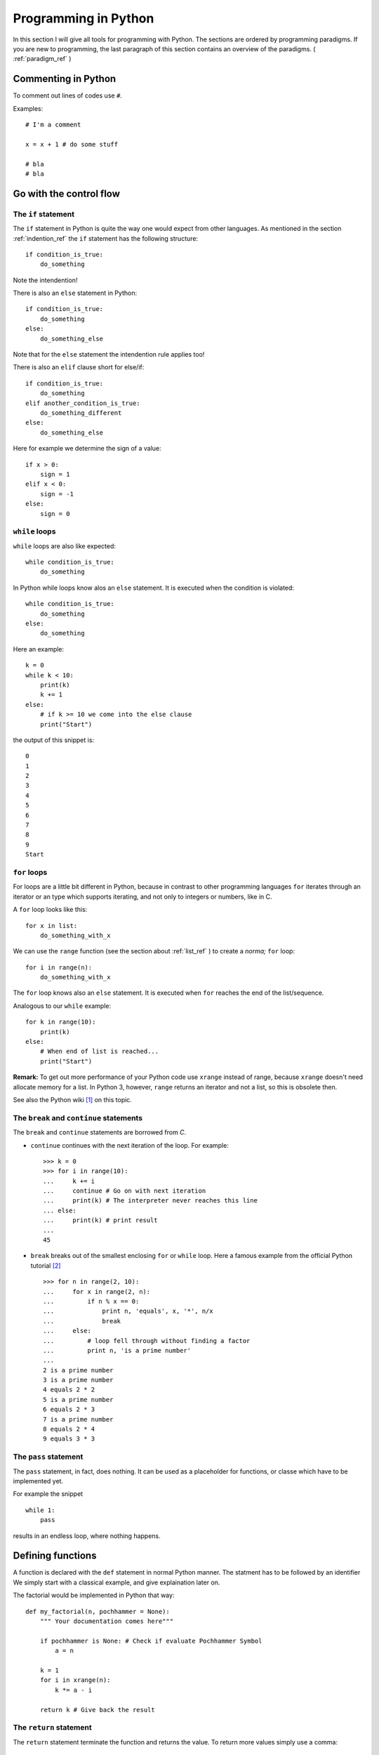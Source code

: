 Programming in Python
===========================================

In this section I will give all tools for programming with
Python. The sections are ordered by programming paradigms.
If you are new to programming, the last paragraph of this section 
contains an overview of the paradigms. ( :ref:`paradigm_ref` )

Commenting in Python
-------------------------------------------

To comment out lines of codes use ``#``.

Examples::

  # I'm a comment
  
  x = x + 1 # do some stuff
  
  # bla
  # bla

.. _control_flow_ref:

Go with the control flow
-------------------------------------------

The ``if`` statement
"""""""""""""""""""""""""""""""""""""""""""

The ``if`` statement in Python is quite the way one would
expect from other languages.
As mentioned in the section :ref:`indention_ref` the ``if`` statement
has the following structure::

  if condition_is_true:
      do_something

Note the intendention!

There is also an ``else`` statement in Python::

  if condition_is_true:
      do_something
  else:
      do_something_else

Note that for the ``else`` statement the intendention rule applies
too!

There is also an ``elif`` clause short for else/if::

    if condition_is_true:
        do_something
    elif another_condition_is_true:
        do_something_different
    else:
        do_something_else

Here for example we determine the sign of a value::

  if x > 0:
      sign = 1
  elif x < 0:
      sign = -1
  else:
      sign = 0

``while`` loops
"""""""""""""""""""""""""""""""""""""""""""""

``while`` loops are also like expected::

  while condition_is_true:
      do_something

In Python while loops know alos an ``else`` statement.
It is executed when the condition is violated::

  while condition_is_true:
      do_something
  else:
      do_something

Here an example::

  k = 0
  while k < 10:
      print(k)
      k += 1
  else:
      # if k >= 10 we come into the else clause
      print("Start")

the output of this snippet is::

  0
  1
  2
  3
  4
  5
  6
  7
  8
  9
  Start

``for`` loops
"""""""""""""""""""""""""""""""""""""""""""""""""

For loops are a little bit different in Python,
because in contrast to other programming languages
``for`` iterates through an iterator or an type which supports
iterating, and not only to integers
or numbers, like in C.

A ``for`` loop looks like this::

  for x in list:
      do_something_with_x

We can use the ``range`` function (see the section about
:ref:`list_ref` ) to create a *norma;* ``for`` loop::

  for i in range(n):
      do_something_with_x

The ``for`` loop knows also an ``else`` statement. It is executed when
``for`` reaches the end of the list/sequence. 

Analogous to our ``while`` example::

  for k in range(10):
      print(k)
  else: 
      # When end of list is reached...
      print("Start")

**Remark:** To get out more performance of your Python code use
``xrange`` instead of range, because ``xrange`` doesn't need allocate
memory for a list. In Python 3, however, ``range`` returns an iterator
and not a list, so this is obsolete then.

See also the Python wiki [#]_ on this topic.

The ``break`` and ``continue`` statements
""""""""""""""""""""""""""""""""""""""""""""

The ``break`` and ``continue`` statements are borrowed from *C*.

* ``continue`` continues with the next iteration of the loop.
  For example::

    >>> k = 0
    >>> for i in range(10):
    ...     k += i
    ...     continue # Go on with next iteration
    ...     print(k) # The interpreter never reaches this line
    ... else:
    ...     print(k) # print result
    ... 
    45

* ``break`` breaks out of the smallest enclosing ``for`` or ``while``
  loop.
  Here a famous example from the official Python tutorial [#]_ ::

    >>> for n in range(2, 10):
    ...     for x in range(2, n):
    ...         if n % x == 0:
    ...             print n, 'equals', x, '*', n/x
    ...             break
    ...     else:
    ...         # loop fell through without finding a factor
    ...         print n, 'is a prime number'
    ...
    2 is a prime number
    3 is a prime number
    4 equals 2 * 2
    5 is a prime number
    6 equals 2 * 3
    7 is a prime number
    8 equals 2 * 4
    9 equals 3 * 3


The ``pass`` statement
"""""""""""""""""""""""""""""""""""""""""""

The ``pass`` statement, in fact, does nothing.
It can be used as a placeholder for functions,
or classe which have to be implemented yet.

For example the snippet
::

  while 1:
      pass

results in an endless loop, where nothing happens.  

Defining functions
--------------------------------------------------

A function is declared with the ``def`` statement in normal Python
manner.
The statment has to be followed by an identifier
We simply start with a classical example, and give explaination later on.

The factorial would be implemented in Python that way::

  def my_factorial(n, pochhammer = None):
      """ Your documentation comes here"""
      
      if pochhammer is None: # Check if evaluate Pochhammer Symbol
          a = n

      k = 1
      for i in xrange(n):
          k *= a - i

      return k # Give back the result

The ``return`` statement
""""""""""""""""""""""""""""""""""""""""

The ``return`` statement terminate the function and returns the value.
To return more values simply use a comma::

  def f(x,y):
    return 2*x, 3*y

Python return them as a tuple::

  >>> a = f(2,3)
  >>> a
  (4, 9)

If you dont want to store them in a
tuple simple use more identifiers seperated by a comma::

  >>> b,c  = f(2,3)
  >>> b
  4
  >>> c
  9

``return`` without an expression returns ``None``

Variables (inside functions)
"""""""""""""""""""""""""""""""""""""""""""""""""""""""""
Variables within a function are all local, except they are 
defined outside of the code block::

  >>> x = 1      # declared outside of the function
  >>> def f():
  ...     a = 2    # declared inside of the function
  ...     print(x) # can be called within the function
  ... 
  >>> f()
  1
  >>> a # not defined outside of the function
  Traceback (most recent call last):
    File "<stdin>", line 1, in <module>
  NameError: name 'a' is not defined
   But you can't assign values
  to a global variable within a function


But you can't assign a global varaible a new value within a function::

  >>> x = 1
  >>> def f():
  ...     x = 2
  ...     print(x)
  ... 
  >>> f()
  2
  >>> x
  1

except you use the ``global`` statement::

  >>> global Bad    # Declare identifier as global
  >>> Bad = 1       
  >>> def f():
  ...     global Bad  # Tell the function Bad is global 
  ...     Bad = 2
  ...     print(Bad)
  ... 
  >>> Bad
  1
  >>> f()
  2
  >>> Bad
  2

but I would avoid this as much as possible...


Default values and keyword arguments
"""""""""""""""""""""""""""""""""""""""""""""""""""""""""

Python allows to define functions with default values::

  >>> def answering(name, mission, answer="I don't know"):
  ...     print("What iss your name?")
  ...     print(name)
  ...     print("What iss your mission?")
  ...     print(mission)
  ...     if answer == "I don't know":
  ...         print(answer + " Ahhhhhhhhhh!")
  ...     else:
  ...         print(answer)
  ...         print("You may pass")
  ... 
  >>> answering("Gallahad", "The search for the holy grail")
  What's your name?
  Gallahad
  What's your mission?
  The search for the holy grail
  I dont know Ahhhhhhhhhh!
  >>> answering("Lancelot", "The search for the holy grail", "Blue")
  What's your name?
  Lancelot
  What's your mission?
  The search for the holy grail
  Blue
  You may pass

You can also call them with keyword arguments::

  >>> answering("Lancelot", "The search for the holy grail", answer = "Blue")
  What's your name?
  Lancelot
  What's your mission?
  The search for the holy grail
  Blue
  You may pass

This can be quite useful. For example you want to define a function,
with several options::

  def f(x,y, offset_x = 0, offset_y = 0):
      return 2*x + 2*y + offset_x - offset_y

Now we can call the offset_y variable directly, without setting a
value for offset_x::

   >>> f(0,0,1)
   1
   >>> f(0,0,offset_y = 1)
   -1  

**Important**: A non keyword argument cannot follow a keyword argument::

  >>> f(offset_x = 1,0)
    File "<stdin>", line 1
  SyntaxError: non-keyword arg after keyword arg

This also applies for the definition of the function::

  >>> def g(y = 1,x):
  ...     return x + y
  ... 
    File "<stdin>", line 1
  SyntaxError: non-default argument follows default argument

Calls with lists and dictionaries
"""""""""""""""""""""""""""""""""""""""""""""""""""""""""

A function be called with arbitrary many arguments using the
``*`` symbol::

  >>> def sum_up(offset = 0, *summands):
  ...     k = offset
  ...     for x in summands:
  ...         k += x
  ...     return k
  ... 
  >>> sum_up(1)
  1
  >>> sum_up(1,2)
  3
  >>> sum_up(1,2,3)
  6
  >>> sum_up(1,2,3,4)
  10

What happens here? Python wraps all additional arguments into a tuple,
which is identified with the keywords after the ``*``. Very often
as convention ``*args`` is used.

One also can use different types of keywords, and surpass them as
dictionary. Here again an example from the Python documentation::

   def cheeseshop(kind, *arguments, **keywords):
       print "-- Do you have any", kind, "?"
       print "-- I'm sorry, we're all out of", kind
       for arg in arguments:
           print arg
       print "-" * 40
       keys = sorted(keywords.keys())
       for kw in keys:
           print kw, ":", keywords[kw]

It could be called like this::

   cheeseshop("Limburger", "It's very runny, sir.",
              "It's really very, VERY runny, sir.",
              shopkeeper='Michael Palin',
              client="John Cleese",
              sketch="Cheese Shop Sketch")

and of course it would print::

   -- Do you have any Limburger ?
   -- I'm sorry, we're all out of Limburger
   It's very runny, sir.
   It's really very, VERY runny, sir.
   ----------------------------------------
   client : John Cleese
   shopkeeper : Michael Palin
   sketch : Cheese Shop Sketch

Be aware that ``**name`` has to come after ``*name`` (if there is one).

**Remark** The ``*`` operator can be used to unpack contents of a list
and give them to a function as well::

  >>> def f(x,y):
  ...     return x+y
  ... 
  >>> liste = [1,2]
  >>> f(*liste)
  3

Docstrings
"""""""""""""""""""""""""""""""""""""""""""""""""""""""""

Docstrings are optional, and come right after the definition of the
function. A docstring is simply a string. Here is an example::

  >>> def doubling(x):
  ...   """I'm doubling stuff!
  ...      Yes it's true!"""
  ...   return 2*x
  ...  
  >>> print doubling.__doc__
  I'm doubling stuff!
       Yes it's true!

There are many powerful tools like Sphinx, where you can use your
docstrings for creating documentation of your code, or tools for
automatic testing, which read take the docstring as input.

.. _paradigm_ref:


Other ways to define functions
""""""""""""""""""""""""""""""""""""""""""""""""""""""""""

There are also some other ways to define functions in Python.
One would to be write them in one line, and seperate the different
operations with a semicolon::

  >>> def f(x): y = 2*x; return y
  ... 
  >>> f(2)
  4

Another way is the :math:`\lambda` statement::

  f = lambda x: 2*x

One key difference is, that :math:`lambda` has no return statement,
and it can contain only one expression.

In fact lambda returns a function, and is only syntactic sugar,
but it often is very handy.

But lambda can take more than one variable::

  lambda x,y: x + y

**Note:** In older versions of Python 2 lambda can unpack tuples::

  lambda (x,y): x + y

is valid in older versions of Python 2, but not in Python 2.6!
In Python 2.6 or above one has to write
::
  
  lambda xy_tuple: xy_tuple[0] + xy_tuple[1]

or

::

  lambda x,y: x + y

instead. 

The :math:`\lambda` statement is confusing many people.
Guido Van Rossum himself wanted to remove the :math:`\lambda`
statement from Python 3, but didn't succeed to find a good replacement
[#]_ . As one of it's biggest fans I can only say: Hooray for
:math:`\lambda` !

The reason for the strange naming is that in the early times of
Python, many *Lisp* programmers wanted some functional features 
from *Lisp*, and one of the was :math:`\lambda` .
But it's true origin comes from the :math:`\lambda` calculus [#]_ .

I prefer lambda for some reasons, especially that I can use it inline.
But I wouldn't recommend to use :math:`\lambda` every time, sometimes the
use of the lambda statement is not good readable.

One may argue that using :math:`\lambda` too often creates unreadable code. 
But on the other hand, it has the benefit, that the actual action is
written right there where it is excecuted, and that can be used to
avoid unnecessary comments, especially if you defined the action
several lines before.

In my work I often have to deal with several mathematical operations.
And yes, I prefer it to write::

  lambda x,y,z: x**2*y**3 + z**4

over
::
  
  def square_x_mlt_y_to_pwr_3_add_z_to_pwr_4(x,y,z):
      return x**2*y**3 + z**4

Of course one can also use shorter names like ``help_func1``, or
``help_func2`` .. and forget which one does what... but you also can
overwrite it again, and again.... and break something in an other part
of your code.

Just my 2 cents.


.. _functional_programming_ref:

Functional Programming tools in Python (or hooray for :math:`\lambda` )
------------------------------------------------------------------------

In some sense I'm relaively new to functional programming myself,
in somse sense not, since I use it hidden in some mathemtaical 
languages like Mathematica or Matlab.

Functional programming can be a very powerful tool, and I show here
some of the key features for functional programming in Python.
I follow here the programming guide for functional programming in
Python [#]_. For more advanced techniques and more founded
Background on that topic I refer
to the *Python Functional Programming HOWTO* [#]_


The ``map`` function
""""""""""""""""""""""""""""""""""""""""""""""""""""""""""""""""""""""""

The ``map function`` takes any number on iterables and a function, and
apply the function on the iterables. That means::

  map(f, iter1, iter2,...)

returns
::
  
  [f(iter1[0],iter2[0],..), f(iter1[1],iter2[1],...)...]

For example::

  >>> liste = range(3)
  >>> def f(x): return 2*x
  ... 
  >>> map(f,liste)
  [0, 2, 4]
  >>> def g(x,y): return x*y
  ... 
  >>> map(g,liste,liste)
  [0, 1, 4]

This can be very useful for vectorized operations.
Here again the lambda statement comes in handy::

  map(lambda x: 2*x, liste)

returns again
::

  [0, 2, 4]

The ``reduce`` function
""""""""""""""""""""""""""""""""""""""""""""""""""""""""""""""""""""""""

Reuce takes as input a list, a function and as optional value an
initial value. Reduce do now the following: It takes the first
elements of the list, and apply the function to it, than it applies
the function to the result and the next element in the list, and again
and again... and returns an value. If an initial value is given
this is taken as the first value. This menas now in expressions that
::
  
  reduce(f, liste)

is evaluated as

  ..f(f(f(liste[0],liste[1]),liste[2]),liste[3])..

or 

::
   reduce (f,liste,init)

to

::

  ..f(f(f(init,liste[0]).liste[1]),liste[2])..

Let's calculate the factorial :math:`10!` ::

  reduce(lambda x,y: x,y, range(1,10))

or the doubled factorial::

  reduce(lambda x,y: x,y, range(1,10),2)

**Note** In Python 3 reduce was moved to the ``functools`` module.
It can be backimported via::

  from functools import reduce

The ``filter`` function
""""""""""""""""""""""""""""""""""""""""""""""""""""""""""""""""""""""""

An important tool to select elements from a list is the filter
function. ``filter`` takes a function and a list and returns, the list
of elements for which the function returned true::

  def Is_even(x):
    return (x % 2) == 0

  filter(Is_even,range(10))

returns now::

  [0, 2, 4, 6, 8]

.. _generators_ref:

Generators
"""""""""""""""""""""""""""""""""""""""""""""""""""""""""""""""""""""""""

Generators are like functions, but they give back a sequence of data
instead of a single output. They can be used to write iterators.

To create an generator, simply write a function with the ``def``
statement,
but instead of using ``return`` use ``yield``.

For example
::

  def generate_even(N):
      for n in range(N):
          yield 2*n 

gives back an iterator witch contains all even numbers.

If we now create an iterator we can do all things which we know::

  >>> iterator = generate_even(5)
  >>> list(iterator)
  [0, 2, 4, 6, 8]

One key difference between generators and functions is, that
while in a function call, all local variables are created once
and are destroyed after ``return`` was called. The varaibles
in an generator stay. You can call ``return`` within an generator
as well, but without output, and after it is called the generator 
cannot produce further output.

As an example we write a little program which factors an integer
number with help of functional tools::

  from __future__ import print_function
  
  def find_factors(num):
  
    # we take advantage of the fact that (i +1)**2 = i**2 + 2*i +1
    i, sqi = 1, 1
    while sqi <= num+1:
        sqi += 2*i + 1
        i += 1  
        k = 0
        while not num % i:
            num /= i
            k += 1
    yield i,k

  def print_factors(num_fac):
      if num_fac[1] > 1:
          print(str(num_fac[0]) + "**" + str(num_fac[1]),end = " ")
      else:
          print(num_fac[0],end=" ")
  
  def factorise(num):
       
      factor_list = list(find_factors(num))
      def get_power(pair): return pair[1]
      factor_list = filter(get_power, factor_list)
      if factor_list:
         print(num, end=" ")
         map(print_factors, factor_list)
         print("")
      else:
          print("PRIME")


List Comprehensions
""""""""""""""""""""""""""""""""""""""""""""""""""""""""""""""""""""""""

List comprehensions are often a good alternative to ``map``,
``filter`` and ``lambda``. A list comprehension consists of an
expression followed by an ``for`` clause, which are followed by
zero or more ``for`` and/or ``if`` clauses. The whole thing is
surrounded by rectangular brackets.

Examples::

  >>> vector = range(0,10,2)
  >>> [3*x for x in vector]
  [0, 6, 12, 18, 24]
  >>> [2*x for x in vector if x > 3]
  [8, 12, 16]
  >>> vector1 = range(3)
  >>> vector2 = range(0,6,2)
  >>> [x*y for x in vector1 for y in vector2] # Goes through all combinations
  [0, 0, 0, 0, 2, 4, 0, 4, 8]
  >>> [vector1[i]*vector2[i] for i in range(len(vector1))] # mimic map
  [0, 2, 8]
  >>> map(lambda x,y: x*y,vector1,vector2) #equivalent statement
  [0, 2, 8]

List comprehensions can also be applied to much more complex
expressions, and nested functions.


Objects and classes
------------------------------------------------------------------------

Classes are the basis of every OO language, and Python is no exception.

Definition of classes and basic properties
"""""""""""""""""""""""""""""""""""""""""""""

Classes look quite similar to functions::

  class class_name:
      <statement1>
      <statement2>
      .
      .
      .

We use here complex numbers as an example::

  class my_complex:
      """ Complex numbers as example"""
      nr_instances = 0 # This belongs to the whole class

      def __init__(self,re,im):
          """The init method serves as constructor"""
          
          self.re = re
          self.im = im

          my_complex.nr_instances += 1

      def abs(self):
          """Calculates the absolute value"""
          return self.re**2 + self.im**2

What do we have here. First let's look into the ``__init__`` method,
which is the constructor of an object. The first element is the object
itself. Every function (method) of the class takes itself as first
input parameter. The name ``self`` is only a convention, one can use 
every other identifier. **Important**: ``self`` has to be the first
argument in every class method, even when it is not needed!

So what does our constructor here:

* First the object gets it real and imaginary part, simply
  by setting this class member. 
  In Python the object can be created simply by::

    >>> a = my_complex(2,3)
  
  As seen in the constructor we simply added a new class member to
  the object, and in fact, one can always add new class members as 
  he/she wishes::
  
    >>> a.new = 1
    >>> a.new
    1
  
* The last statement simply adds one to the counter, which counts
  the number of instances. We defined it in the beginning of the class
  before the ``__init__`` function. This counter belongs to the whole class,
  that's the reason why we had to call it with
  ``my_complex.nr_instances``.
  And indeed the counter is global for our class::

    >>> a.nr_instances
    1
    >>> b = my_complex(3,4)
    >>> a.nr_instances
    2
    >>> b.nr_instances
    2

  
The next thing we defined is a class method, in this case the
(squared) absolute value. After creating an instance, we can call
it simply like that::

  >>> a.abs()
  13 
    
Huh what happened to the ``self``? The answer is Python takes the self
argument as default, so you don't have to type it anymore.

Deriving classes from other classes and overloading of methods
"""""""""""""""""""""""""""""""""""""""""""""""""""""""""""""""""""

This is rather easy in Python. To tell the interpreter from which
class he should derive the new class, simple put it into round
brackets. To to overload a certain function simply add it again.

Let's go back to our complex number example. It annoys us, that
the absolute value is squared, but we don't want a new constructor.
So we simply derive The old complex class, and overload the absolute
value::

  class my_new_complex(my_complex):

      def abs(self):
          """Calculates the absolute value"""
          return (self.re**2 + self.im**2)**0.5

What does Python internally? After it checked
which functions are already defined in the new class
it adds all members from the old.
With that logic one also can inherit from multiple base classes.
After checking what's in the new class, it looks what is in the first
class given, then in the second, and so on. 
Consider the for example in the class
::

  new_class(base1,base2,base3)
      pass

the priority order for looking up new methods is new_class-> base1 ->
base2 -> base3 and not new_class -> base3 -> base2 -> base1.

Operator overloading
""""""""""""""""""""""""""""""""""""""""""""

In my opinion one of the most powerful features in OO languages, and
the reason why I think Java isn't worth to look at it.

Especially in mathematics one wants to define new algebras or objects
with algebraic operations, to make programs more readable and 
algorithms reusable.

In order to overload operators in Python classes one has only to
add the right methods. Now let's add +, * operations to our complex number
class::

  class my_nice_complex(my_new_complex):

      def __add__(self,other):
          return my_nice_complex(self.re + other.re,self.im + other.im)

      def __mul__(self,other):
          return my_nice_complex(self.re*other.re - self.im*other.im,
                                 self.re*other.im + self.im*other.re) 


The ``__add__`` and ``__mul__`` functions return new objects of
the complex class. The good thing is we can use the normal ``+``
and ``*`` operators::

  >>> a = my_nice_complex(3,4)
  >>> b = my_nice_complex(5,7)
  >>> c = a + b 
  >>> c.re
  8
  >>> c.im
  11 

One can also add additional features like a string representation,
that ``print`` is able to return. Lets add a ``__repr__`` method to
the class::

  class my_nice_complex(my_new_complex):

      def __add__(self,other):
          return my_nice_complex(self.re + other.re,self.im + other.im)
    
      def __mul__(self,other):
          return my_nice_complex(self.re*other.re - self.im*other.im,
                                 self.re*other.im + self.im*other.re) 
    
      def __repr__(self):
          return "{0} + {1}i".format(self.re,self.im)

Now we can print our complex class::

  >>> a = my_nice_complex(3,4)
  >>> print(a)
  3 + 4i

There is a whole bunch of features that can be added to a class.
I refer here to the Python reference manual for a complete list [#]_,
because listing them all here would be too long.

Exceptions
-------------------------------------------

What is an exception? An exception is a special
object (yes exceptions are objects too!) which 
to tell the interpreter that something happended, which
shouldn't have (or sometimes it is expected), then 
the interpreter tells you that it caught an exception.
Of course it is possible to tell the interpreter what to
do when an exception arises. This allows many advanced possibilites
for the programmer.

Python has many builtin exceptions like out of range exceptions
division by zero exceptions and so on. 

Exceptions are a powerful tool in programming languages to
find errors, and provide a safe workflow. Exceptions can also
be used for control flow. In fact handling exceptions can yield
better performance, than many ``if`` statements, because the
interpreter checks *many* ``if`` s but only has to wait for *one*
exception.

Handling exceptions
"""""""""""""""""""""""""""""""""""""""""""""
To catch exceptions us the ``try`` and ``except``
statements::

  try:
      1/0
  except ZeroDivisionError:
      print("I don`t think so, Tim.")


What happens here? The try statement excecutes the following
codeblock. If an exception of the type ZeroDivisionError arises
it executes the code block after the except statement.
Of course one can handle sever different exception types.
Only add more except statments::

  try:
      do_something
  except exception_type1:
      do_that
  except exception_type2, and_exception_type3:
      do_this
  .
  .
  .

With help of the ``raise`` can also force the program to throw
exceptions. For example
::

  >>> raise Exception('spam','eggs')
  Traceback (most recent call last):
    File "<stdin>", line 1, in <module>
  Exception: ('spam', 'eggs')

This is important to throw the correct exceptions of certain types,
with user defined error messages. This makes debugging a lot easier!

There is another possibility in Python: So called clean up actions,
which have to executed at all costs (for example cleaning up allocated
memory). Those can be specified via the ``finally`` statement::

  >>> try:
  ...     raise KeyboardInterrupt
  ... finally:
  ...     print("I don`t think so, Tim.")
  ...
  I don`t think so, Tim.
  Traceback (most recent call last):
    File "<stdin>", line 2, in <module>
  KeyboardInterrupt

Here a more advanced example for exception handling: Let's remember our prime
factor example from the :ref:`generators_ref` section. We want that the
function should only handle integers, so we check this with help of
exceptions::

  from __future__ import print_function
  
  def find_factors(num):
  
    # we take advantage of the fact that (i +1)**2 = i**2 + 2*i +1
    i, sqi = 1, 1
    while sqi <= num+1:
        sqi += 2*i + 1
        i += 1  
        k = 0
        while not num % i:
            num /= i
            k += 1

        yield i,k

  def print_factors(num_fac):
      if num_fac[1] > 1:
          print(str(num_fac[0]) + "**" + str(num_fac[1]),end = " ")
      else:
          print(num_fac[0],end=" ")
  
  def factorise(value):
      try:                             #check if num is an integer
          num = int(value)             #with exceptions
          if num != float(value):     
              raise ValueError
      except (ValueError, TypeError):
          raise ValueError("Can only factorise an integer")
    
      factor_list = list(find_factors(num))
      def get_power(pair): return pair[1]
      factor_list = filter(get_power, factor_list)
      if len(factor_list) is 1 and (factor_list[0])[0] is 1:
          print("PRIME")
      else:   
          print(num, end=" ")
          map(print_factors, factor_list)
          print("")
        
Compare this to the last programming example of this page [#]_ , which is
an imperative solution.

For further information on Exceptions see the Python documentation [#]_

Creating new exceptions
"""""""""""""""""""""""""""""""""""""""""""""

Since Exceptions are classes too, they can be simply created by
deriving them from the ``Exception`` base class::

  class ToolTimeException(Exception):
      def __init__(self, stupid_comment):
          self.stupid_comment

      def __str__(self):
          print("\n" + self.stupid_comment +  "\nI don't think so, Tim")
          

Then you can normally raise it::

  >>> raise ToolTimeException("And if you're painting Al's mom, you can \
  ... get it done in a matter of years." )
  Traceback (most recent call last):
    File "<stdin>", line 2, in <module>
  __main__.ToolTimeException
  And if you're painting Al's mom, you can get it done in a matter of years.
  I don't think so, Tim



Modules and Packages
--------------------------------------------

Of course no one wants to type everything into the interpreter all the
time, but safe the programs into files and execute them by calling a
function. We learn how to do this in Python.


Modules
"""""""""""""""""""""""""""""""""""""""""""""""""""""""""""""""""

We alredy dealt indirectly with modules. Modules are several
functions, classes etc. stored in a file with a ``.py`` suffix,
like we did in the *Goodbye World* example.

For example lets write a a file with some functions in it::

  def square(x):
      return x**2

  def cube(x):
      return x**3

Now save them in a file. Let's say ``powers.py``.

Now you can import it into Python with the ``import`` statement::

  import powers

From that on, you can call at's functions::

  >>> powers.square(3)
  9

We called the square function like a class member, and in fact a
module is a *class*.

If one don't want to import a part of a module directly, one
can use the ``from...import`` statement::

  from powers import cube

Now cube can be called directly::

  >>> cube(3)
  27

This is also a great benefit over Matlab: You can do as many functions
as you want into one file. 

Packages
""""""""""""""""""""""""""""""""""""""""""""

To construct trees of modules we can organise them in packages.
To make a package do the following:
Save all modules that should belong to the package into a directory
with the name of the package. Then add an (most times empty) file
named ``__init__.py`` to the folder. For example we want our power
module into an math_stuff package which also holds an module for 
roots of several powers. First we make a directory ``math_stuff``

So we write that module::

  def sqrt(x):
      return x**0.5

  def curt(x):
      return x**(1./3.)

and save it to a file ``roots.py`` in the ``math_stuff`` directory.
Then we create an empty file ``__init__.py`` in that folder.

**Important** make sure to be in the right working directory!
There are several possiblities to do that:

* ``cd`` to your directory in a shell and call Python there. Then the
  current directory is also your working directory.
* In Python, you can achieve that by using the ``chdir`` function from
  the ``os`` module::

    >>> from os import chdir
    >>> chdir("/the/folder/math_stuff_is_in/")  
  
* In IPython or Sage simply use the command cd in the 
  interpreter.

Now you can normally import the powers module by::

  >>> import math_stuff.powers

and call it's functions::

  >>> math_stuff.powers.square(4)
  16

To build subpackages one only has to create a subfolder with
the name of the subpackage and put an ``__init__.py`` file into
a that subfolder, and so on.

There are several more things one can do, for example 
make it possible to import the complete namespace with ``*``::

  >>> from os import *

Now you can use every function and submodule of the ``os`` package,
without typing ``os.whatever``. I personally don't recommand that
because of two reasons:

* If you load to much modules, which have quite similar functions
  (for example every math packages has it's ``sin`` function, then you
  can run into troubles.
* It yields better performance. The more functions and modules are
  loaded the more load has the interpreter to deal with. 

I recommend personally to import explicitly with ``from ... import``
only the functions you actually need. 

For further information see the Python documention [#]_. 



Some words on programming paradigms
-------------------------------------------

There are several programming paradigms, and the
most common in modern programming languages are

* Imperative programming
* Functional programming
* Object oriented programming

Look at for exmaple at Wikipedia for an short 
overwiev on that topic [#]_, or a good programming book
of your choice, If you want to go deeper into that topic.

In short: 

* In *imperative programming* you define sequences of
  commands the computer should perform, with help of loops,
  control statements, and functions. The program has *states*
  which determine, what the program does, and which action to 
  perform. This is a quite natural approach to programming, because
  a human works also that way, for example: state "hunger" -> get
  food). Classical examples for such languages are *Fortran* (the 
  first high level language) or *C*.

* *Functional programming* is a little bit more artifical, 
   but often a more elegant
   approach for programming. In functional programming you define
   functions and let them operate on objects, lists, or call them
   recursivly. An example would be the *Lisp* family, which was 
   also the first one. (It's worthwile to look at *Lisp* not only
   to customize your Emacs. A good reading tip would be: Practical
   Common Lisp [#]_ ) One important benefit of functional programming
   is, that is easier to parallize. For example it's easier for the 
   compiler/interpreter to decide, when you operate with a function on a list,
   because all operations are independent anyway, than within a for
   loop where the compiler/interpreter doesn't know if there are operations  
   which could be possible connected. Other benefits are listed in
   the *Python Functional Programming Howto*.
   

* *Object oriented programming* is (dear computer scientists, don't
   send me hatemail) more a way to organize your data, and program
   than a real paradigm, and in fact you can program OO even in *C*
   with the help of structs. I already wrote a little about
   that (see :ref:`OO_ref` ), and at least for everyone who does 
   abstraction in a regular  basis this is a very intuitive concept.
   (And in fact every human does! ) 
   OO programming means to collect things, that share specific
   attributes in certain classes. And every Object that shares
   those features belongs to that class. A real world example
   would be wheels: There are big wheels, small wheels, wheels
   for snow etc. but they all share common properties that makes
   them wheels (For example they are all round, 
   and break in a regular basis). 
   
 
The good news are, that in Python you are able to work with
all three at least to some extend. (Python is more imperativ
than funcional). That means Python is a multi paradigm language.

Even if some say that one of the three is the true answer, I
personally think that all three have their benefits and drawbacks,
and thats the reason I prefer multiparadigm languages like Python, because
sometimes it is easier and more intuitive to program a functionality
in one certain way, while it's not so easy in the others.

For example I think it's easier and more elegant to write
:: 

  def f(x): return 2*x
  x = range(10)
  
  x = map(f,x)

than
::

  def f(x): return 2*x
  x = range(10)
  
  for i in x:
      x[i] = f(x[i])


but it's more intuitive and easier to write
::

  def f(x): return 2*x
  x = range(10)
  
  for i in range(0,10,2): 
      x[i] = f(x[i)])
  
than  
::

  def f(x): return 2*x
  x = range(10)
 
  map(lambda i: f(x[i]), range(0,10,2))
  
.. rubric:: Links

.. [#] http://wiki.python.org/moin/PythonSpeed/PerformanceTips
.. [#] http://docs.python.org/tutorial/controlflow.html
.. [#] http://mail.python.org/pipermail/python-dev/2006-February/060415.html
.. [#] http://en.wikipedia.org/wiki/Lambda_calculus
.. [#] http://programming-guides.com/python/functional-programming
.. [#] http://docs.python.org/howto/functional.html
.. [#] http://docs.python.org/reference/datamodel.html#special-method-names
.. [#] http://pleac.sourceforge.net/pleac_python/numbers.html
.. [#] http://docs.python.org/tutorial/errors.html
.. [#] http://docs.python.org/tutorial/modules.html
.. [#] http://en.wikipedia.org/wiki/Programming_paradigm
.. [#] http://www.gigamonkeys.com/book/


